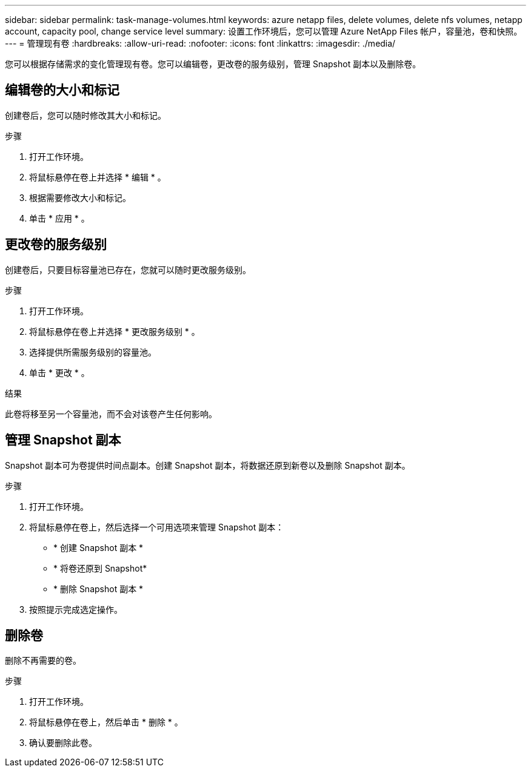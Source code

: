 ---
sidebar: sidebar 
permalink: task-manage-volumes.html 
keywords: azure netapp files, delete volumes, delete nfs volumes, netapp account, capacity pool, change service level 
summary: 设置工作环境后，您可以管理 Azure NetApp Files 帐户，容量池，卷和快照。 
---
= 管理现有卷
:hardbreaks:
:allow-uri-read: 
:nofooter: 
:icons: font
:linkattrs: 
:imagesdir: ./media/


[role="lead"]
您可以根据存储需求的变化管理现有卷。您可以编辑卷，更改卷的服务级别，管理 Snapshot 副本以及删除卷。



== 编辑卷的大小和标记

创建卷后，您可以随时修改其大小和标记。

.步骤
. 打开工作环境。
. 将鼠标悬停在卷上并选择 * 编辑 * 。
. 根据需要修改大小和标记。
. 单击 * 应用 * 。




== 更改卷的服务级别

创建卷后，只要目标容量池已存在，您就可以随时更改服务级别。

.步骤
. 打开工作环境。
. 将鼠标悬停在卷上并选择 * 更改服务级别 * 。
. 选择提供所需服务级别的容量池。
. 单击 * 更改 * 。


.结果
此卷将移至另一个容量池，而不会对该卷产生任何影响。



== 管理 Snapshot 副本

Snapshot 副本可为卷提供时间点副本。创建 Snapshot 副本，将数据还原到新卷以及删除 Snapshot 副本。

.步骤
. 打开工作环境。
. 将鼠标悬停在卷上，然后选择一个可用选项来管理 Snapshot 副本：
+
** * 创建 Snapshot 副本 *
** * 将卷还原到 Snapshot*
** * 删除 Snapshot 副本 *


. 按照提示完成选定操作。




== 删除卷

删除不再需要的卷。

.步骤
. 打开工作环境。
. 将鼠标悬停在卷上，然后单击 * 删除 * 。
. 确认要删除此卷。

